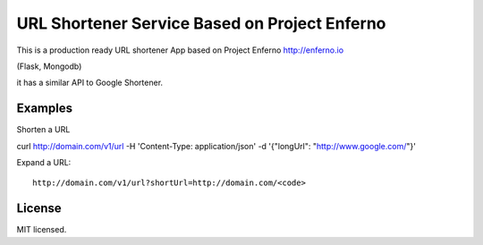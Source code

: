 URL Shortener Service Based on Project Enferno
==============================================

This is a production ready URL shortener App based on Project Enferno http://enferno.io

(Flask, Mongodb)

it has a similar API to Google Shortener.

Examples
---------

Shorten a URL

::

curl http://domain.com/v1/url  -H 'Content-Type: application/json'  -d '{"longUrl": "http://www.google.com/"}'

::

Expand a URL:

::

    http://domain.com/v1/url?shortUrl=http://domain.com/<code>
::


License
-------

MIT licensed.

